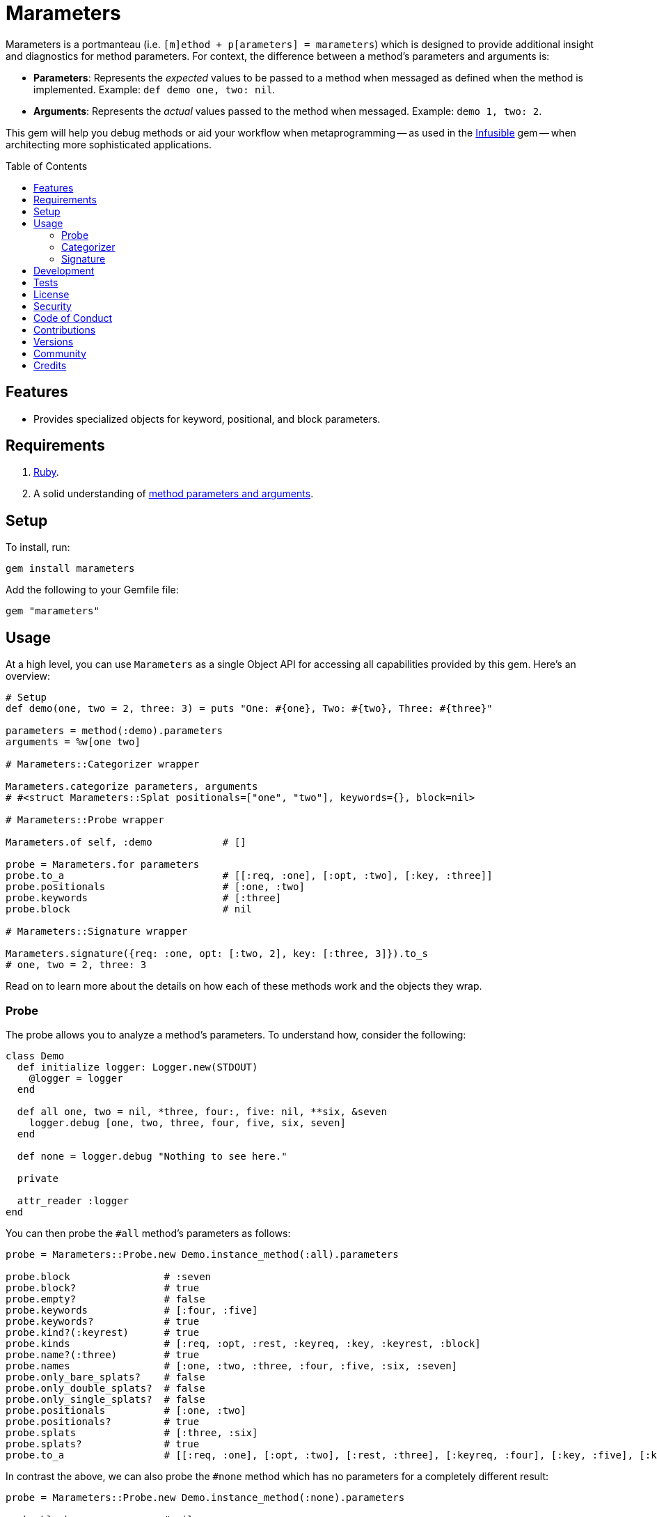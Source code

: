 :toc: macro
:toclevels: 5
:figure-caption!:

:amazing_print_link: link:https://github.com/amazing-print/amazing_print[Amazing Print]
:article_link: link:https://www.alchemists.io/articles/ruby_method_parameters_and_arguments[method parameters and arguments]

= Marameters

Marameters is a portmanteau (i.e. `[m]ethod + p[arameters] = marameters`) which is designed to provide additional insight and diagnostics for method parameters. For context, the difference between a method's parameters and arguments is:

* *Parameters*: Represents the _expected_ values to be passed to a method when messaged as defined when the method is implemented. Example: `def demo one, two: nil`.
* *Arguments*: Represents the _actual_ values passed to the method when messaged. Example: `demo 1, two: 2`.

This gem will help you debug methods or aid your workflow when
metaprogramming -- as used in the link:https://www.alchemists.io/projects/infusible[Infusible] gem -- when architecting more sophisticated applications.

toc::[]

== Features

* Provides specialized objects for keyword, positional, and block parameters.

== Requirements

. link:https://www.ruby-lang.org[Ruby].
. A solid understanding of {article_link}.

== Setup

To install, run:

[source,bash]
----
gem install marameters
----

Add the following to your Gemfile file:

[source,ruby]
----
gem "marameters"
----

== Usage

At a high level, you can use `Marameters` as a single Object API for accessing all capabilities provided by this gem. Here's an overview:

[source,ruby]
----
# Setup
def demo(one, two = 2, three: 3) = puts "One: #{one}, Two: #{two}, Three: #{three}"

parameters = method(:demo).parameters
arguments = %w[one two]

# Marameters::Categorizer wrapper

Marameters.categorize parameters, arguments
# #<struct Marameters::Splat positionals=["one", "two"], keywords={}, block=nil>

# Marameters::Probe wrapper

Marameters.of self, :demo            # []

probe = Marameters.for parameters
probe.to_a                           # [[:req, :one], [:opt, :two], [:key, :three]]
probe.positionals                    # [:one, :two]
probe.keywords                       # [:three]
probe.block                          # nil

# Marameters::Signature wrapper

Marameters.signature({req: :one, opt: [:two, 2], key: [:three, 3]}).to_s
# one, two = 2, three: 3
----

Read on to learn more about the details on how each of these methods work and the objects they wrap.

=== Probe

The probe allows you to analyze a method's parameters. To understand how, consider the following:

[source,ruby]
----
class Demo
  def initialize logger: Logger.new(STDOUT)
    @logger = logger
  end

  def all one, two = nil, *three, four:, five: nil, **six, &seven
    logger.debug [one, two, three, four, five, six, seven]
  end

  def none = logger.debug "Nothing to see here."

  private

  attr_reader :logger
end
----

You can then probe the `#all` method's parameters as follows:

[source,ruby]
----
probe = Marameters::Probe.new Demo.instance_method(:all).parameters

probe.block                # :seven
probe.block?               # true
probe.empty?               # false
probe.keywords             # [:four, :five]
probe.keywords?            # true
probe.kind?(:keyrest)      # true
probe.kinds                # [:req, :opt, :rest, :keyreq, :key, :keyrest, :block]
probe.name?(:three)        # true
probe.names                # [:one, :two, :three, :four, :five, :six, :seven]
probe.only_bare_splats?    # false
probe.only_double_splats?  # false
probe.only_single_splats?  # false
probe.positionals          # [:one, :two]
probe.positionals?         # true
probe.splats               # [:three, :six]
probe.splats?              # true
probe.to_a                 # [[:req, :one], [:opt, :two], [:rest, :three], [:keyreq, :four], [:key, :five], [:keyrest, :six], [:block, :seven]]
----

In contrast the above, we can also probe the `#none` method which has no parameters for a completely
different result:

[source,ruby]
----
probe = Marameters::Probe.new Demo.instance_method(:none).parameters

probe.block                # nil
probe.block?               # false
probe.empty?               # true
probe.keywords             # []
probe.keywords?            # false
probe.kind?(:req)          # true
probe.kinds                # []
probe.name?(:three)        # false
probe.names                # []
probe.only_bare_splats?    # false
probe.only_double_splats?  # false
probe.only_single_splats?  # false
probe.positionals          # []
probe.positionals?         # false
probe.splats               # []
probe.splats?              # false
probe.to_a                 # []
----

=== Categorizer

The categorizer allows you to dynamically build positional, keyword, and block arguments for message passing. This is most valuable when you know the object and method while needing to align the arguments in the right order. Here's a demonstration where {amazing_print_link} (i.e. `ap`) is used to format the output:

[source,ruby]
----
function = proc { "test" }

module Demo
  def self.test one, two = nil, *three, four:, five: nil, **six, &seven
    puts "The .#{__method__} method received the following arguments:\n"

    [one, two, three, four, five, six, seven].each.with_index 1 do |argument, index|
      puts "#{index}. #{argument.inspect}"
    end

    puts
  end
end

module Inspector
  def self.call arguments
    Marameters::Categorizer.new(Demo.method(:test).parameters)
                           .call(arguments).then do |splat|
                             ap splat
                             puts
                             Demo.test(*splat.positionals, **splat.keywords, &splat.block)
                           end
  end
end

Inspector.call [1, nil, nil, {four: 4}]

# #<Struct:Marameters::Splat:0x00021930
#   block = nil,
#   keywords = {
#     :four => 4
#   },
#   positionals = [
#     1,
#     nil
#   ]
# >
#
# The .test method received the following arguments:
# 1. 1
# 2. nil
# 3. []
# 4. 4
# 5. nil
# 6. {}
# 7. nil
----

When we step through the above implementation and output, we see the following unfold:

. The `Demo` module allows us to define a maximum set of parameters and then print the arguments received for inspection purposes.
. The `Inspector` module provides a wrapper around the `Categorizer` so we can conveniently pass in different arguments for experimentation purposes.
. We pass in our arguments to `Inspector.call` where `nil` is used for optional arguments and hashes for keyword arguments.
. Once inside `Inspector.call`, the `Categorizer` is initialized with the `Demo.test` method parameters.
. Then the `splat` (i.e. Struct) is printed out so you can see the categorized positional, keyword, and block arguments.
. Finally, `Demo.test` method is called with the splatted arguments.

The above example satisfies the minimum required arguments but if we pass in the maximum arguments -- loosely speaking -- we see more detail:

[source,ruby]
----
Inspector.call [1, 2, [98, 99], {four: 4}, {five: 5}, {twenty: 20, thirty: 30}, function]

# Output

# #<Struct:Marameters::Splat:0x00029cc0
#   block = #<Proc:0x000000010a88cec0 (irb):1>,
#   keywords = {
#       :four => 4,
#       :five => 5,
#     :twenty => 20,
#     :thirty => 30
#   },
#   positionals = [
#     1,
#     2,
#     98,
#     99
#   ]
# >
#
# The .test method received the following arguments:
# 1. 1
# 2. 2
# 3. [98, 99]
# 4. 4
# 5. 5
# 6. {:twenty=>20, :thirty=>30}
# 7. #<Proc:0x000000010a88cec0 (irb):1>
----

Once again, it is important to keep in mind that the argument positions _must_ align with the parameter positions since the parameters are an array of elements too. For illustration purposes -- using the above example -- we can compare the parameters to the arguments as follows:

[source,ruby]
----
parameters = Demo.method(:test).parameters
arguments = [1, 2, [98, 99], {four: 4}, {five: 5}, {twenty: 20, thirty: 30}, function]
----

With {amazing_print_link}, we can print out this information:

[source,ruby]
----
ap parameters
ap arguments
----

...which can be further illustrated by this comparison table:

[options="header"]
|===
| Parameter         | Argument
| `%i[reg one]`     | `1`
| `%i[opt two]`     | `2`
| `%i[rest three]`  | `[98, 99]`
| `%i[keyreq four]` | `{four: 4}`
| `%i[key five]`    | `{five: 5}`
| `%i[keyrest six]` | `{twenty: 20, thirty: 30}`
| `%i[block seven]` | `#<Proc:0x0000000108edc778>`
|===

This also means that:

* All positions must be filled if you want to supply arguments beyond the first couple of positions because everything is positional due to the nature of how link:https://rubyapi.org/o/method#method-i-parameters[Method#parameters] works. Use `nil` to fill an optional argument when you don't need it.
* The `:rest` (single splat) argument must be an array or `nil` if not present because even though it is _optional_, it is still _positional_.
* The `:keyrest` (double splat) argument -- much like the `:rest` argument -- must be a hash or `nil` if not present.

Lastly, in all of the above examples, only an array of arguments has been used but you can pass in a single argument too (i.e. non-array). This is handy for method signatures which have only a single parameter or only use splats. Having to remember to wrap your argument in an array each time can get tedious so when _only_ a single argument is supplied, the categorizer will automatically cast the argument as an array. A good example of this use case is when using structs. Example:

[source,ruby]
----
url = Struct.new :label, :url, keyword_init: true

Marameters.categorize(url.method(:new).parameters, {label: "Eaxmple", url: "https://example.com"})
          .then { |splat| url.new(*splat.positionals, **splat.keywords) }

# Yields: #<struct label="Eaxmple", url="https://example.com">
----

For further details, please refer back to my {article_link} article mentioned in the _Requirements_ section.

=== Signature

The signature class is the inverse of the probe class in that you want to feed it parameters for turning into a method signature. This is useful when dynamically building method signatures or using the same signature when metaprogramming multiple methods.

The following demonstrates how you might construct a method signature with all possible parameters:

[source,ruby]
----
signature = Marameters::Signature.new(
  {
    req: :one,
    opt: [:two, 2],
    rest: :three,
    keyreq: :four,
    key: [:five, 5],
    keyrest: :six,
    block: :seven
  }
)

puts signature
# one, two = 2, *three, four:, five: 5, **six, &seven
----

You'll notice that the parameters are a hash _and_ some values can be tuples. The reason is that
it's easier to write a hash than a double nested array as normally produced by the probe or directly
from `Method#parameters`. The optional positional and keyword parameters use tuples because you
might want to supply a default value and this provides a way for you to do that with minimal syntax.
This can be demonstrated further by using optional keywords (same applies for optional positionals):

[source,ruby]
----
# With no default
puts Marameters::Signature.new({key: :demo})
# demo: nil

# With explicit nil as default
puts Marameters::Signature.new({key: [:demo, nil]})
# demo: nil

# With string as default
puts Marameters::Signature.new({key: [:demo, "test"]})
# demo: "test"

# With symbol as default
puts Marameters::Signature.new({key: [:demo, :test]})
# demo: :test

# With object(dependency) as default
puts Marameters::Signature.new({key: [:demo, "*Object.new"]})
# demo: Object.new
----

In the case of object dependencies, you need to wrap these in a string _and_ prefix them with a star
(`*`) so the signature builder won't confuse them as normal strings. There are two reasons why this
is important:

* The star (`*`) signifies you want an object to be passed through without further processing while
  also not being confused as a normal string.
* Objects wrapped as strings allows your dependency to be lazy loaded. Otherwise, if `Object.new`
  was pass in directly, you'd be passing the evaluated instance (i.e.
  `#<Object:0x0000000107df4028>`) which is not what you want until much later when your method is
  defined.

When you put all of this together, you can dynamically build a method as follows:

[source,ruby]
----
signature = Marameters::Signature.new({opt: [:text, "This is a test."]})

Example = Module.new do
  module_eval <<~DEFINITION, __FILE__, __LINE__ + 1
    def self.say(#{signature}) = text
  DEFINITION
end

puts Example.say
# This is a test.

puts Example.say "Hello"
# Hello
----

== Development

To contribute, run:

[source,bash]
----
git clone https://github.com/bkuhlmann/marameters
cd marameters
bin/setup
----

You can also use the IRB console for direct access to all objects:

[source,bash]
----
bin/console
----

== Tests

To test, run:

[source,bash]
----
bin/rake
----

== link:https://www.alchemists.io/policies/license[License]

== link:https://www.alchemists.io/policies/security[Security]

== link:https://www.alchemists.io/policies/code_of_conduct[Code of Conduct]

== link:https://www.alchemists.io/policies/contributions[Contributions]

== link:https://www.alchemists.io/projects/marameters/versions[Versions]

== link:https://www.alchemists.io/community[Community]

== Credits

* Built with link:https://www.alchemists.io/projects/gemsmith[Gemsmith].
* Engineered by link:https://www.alchemists.io/team/brooke_kuhlmann[Brooke Kuhlmann].
